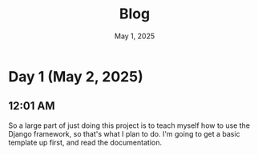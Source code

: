 #+title: Blog
#+date: May 1, 2025

* Day 1 (May 2, 2025)
** 12:01 AM
So a large part of just doing this project is to teach myself how to use the Django framework, so that's what I plan to do. I'm going to get a basic template up first, and read the documentation.
